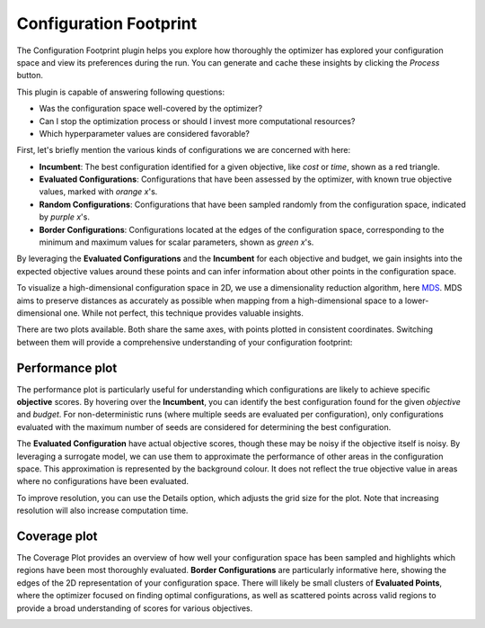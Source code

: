Configuration Footprint
=======================

The Configuration Footprint plugin helps you explore how thoroughly the optimizer has explored your
configuration space and view its preferences during the run. You can generate and cache these
insights by clicking the `Process` button.

This plugin is capable of answering following questions:

* Was the configuration space well-covered by the optimizer?
* Can I stop the optimization process or should I invest more computational resources?
* Which hyperparameter values are considered favorable?

First, let's briefly mention the various kinds of configurations we are concerned with here:

* **Incumbent**: The best configuration identified for a given objective, like *cost* or *time*,
  shown as a red triangle.
* **Evaluated Configurations**: Configurations that have been assessed by the optimizer, with known
  true objective values, marked with *orange x*'s.
* **Random Configurations**: Configurations that have been sampled randomly from the configuration
  space, indicated by *purple x*'s.
* **Border Configurations**: Configurations located at the edges of the configuration space,
  corresponding to the minimum and maximum values for scalar parameters, shown as *green x*'s.

By leveraging the **Evaluated Configurations** and the **Incumbent** for each objective and
budget, we gain insights into the expected objective values around these points and can infer
information about other points in the configuration space.

To visualize a high-dimensional configuration space in 2D, we use a dimensionality reduction
algorithm, here `MDS <https://en.wikipedia.org/wiki/Multidimensional_scaling>`_. MDS aims to
preserve distances as accurately as possible when mapping from a high-dimensional space to a
lower-dimensional one. While not perfect, this technique provides valuable insights.

There are two plots available. Both share the same axes, with points plotted in consistent
coordinates. Switching between them will provide a comprehensive understanding of your
configuration footprint:


Performance plot
----------------
The performance plot is particularly useful for understanding which configurations are likely to
achieve specific **objective** scores. By hovering over the **Incumbent**, you can identify the best
configuration found for the given *objective* and *budget*.
For non-deterministic runs (where multiple seeds are evaluated per configuration), only
configurations evaluated with the maximum number of seeds are considered for determining the
best configuration.

The **Evaluated Configuration** have actual objective scores, though these may be noisy if the
objective itself is noisy. By leveraging a surrogate model, we can use them to approximate the
performance of other areas in the configuration space.
This approximation is represented by the background colour. It does not reflect the true objective
value in areas where no configurations have been evaluated.

To improve resolution, you can use the
Details option, which adjusts the grid size for the plot. Note that increasing resolution will
also increase computation time.


Coverage plot
-------------
The Coverage Plot provides an overview of how well your configuration space has been sampled and
highlights which regions have been most thoroughly evaluated.
**Border Configurations** are particularly informative here, showing the edges of the 2D
representation of your configuration space.
There will likely be small clusters of **Evaluated Points**, where the optimizer focused on
finding optimal configurations, as well as scattered points across valid regions to provide a
broad understanding of scores for various objectives.


.. image:: ../images/plugins/configuration_footprint.png
